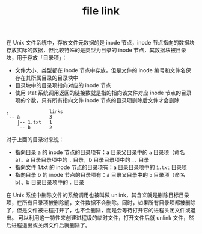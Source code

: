:PROPERTIES:
:ID:       6d66eb7e-d949-48b5-a80e-74ac53264649
:END:
#+TITLE: file link

在 Unix 文件系统中，存放文件元数据的是 inode 节点，inode 节点指向的数据块存放实际的数据，但比较特殊的是类型为目录的 inode 节点，其数据块被目录块，用于存放「目录项」：
+ 文件大小、类型都在 inode 节点中存放，但是文件的 inode 编号和文件名保存在其所属目录的目录块中
+ 目录块中的目录项指向对应的 inode 节点
+ 使用 stat 系统调用返回的链接数就是指的指向该文件对应 inode 节点的目录项的个数，只有所有指向文件 inode 节点的目录项删除后文件才会删除

#+begin_example
  .               links
  `-- a           3
      |-- 1.txt   1
      `-- b       2
#+end_example

对于上面的目录树来说：
+ 指向目录 a 的 inode 节点的目录项有：a 目录父目录中的 =a= 目录项（命名 a）、a 目录目录项中的 =.= 目录，b 目录目录项中的 =..= 目录
+ 指向文件 1.txt 的 inode 节点的目录项有：a 目录目录项中的 =1.txt= 目录项
+ 指向目录 b 的 inode 节点的目录项有：a 目录父目录中的 =b= 目录项（命名 b）、b 目录目录项中的 =.= 目录

在 Unix 系统中删除文件的系统调用也被叫做 unlink，其含义就是删除目标目录项，在所有目录项被删除前，文件数据不会删除。同时，如果所有目录项都被删除了，但是文件被进程打开了，也不会删除，而是会等待打开它的进程关闭文件或退出。
可以利用这一特性来创建进程级的临时文件，打开文件后就 unlink 文件，然后进程退出或关闭文件后就删除了。

